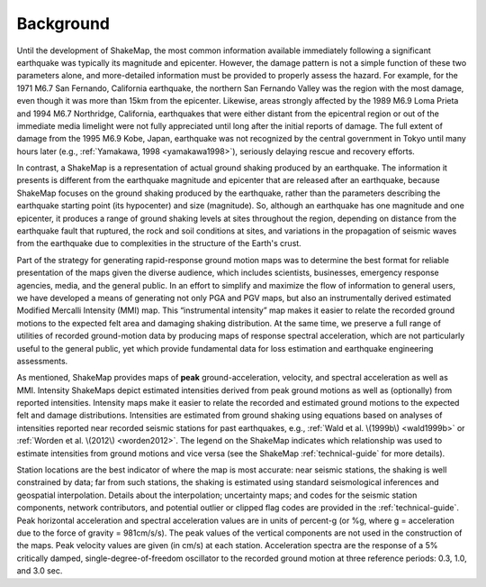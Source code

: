 .. _sec_background:

===================
Background
===================

Until the development of ShakeMap, the most common information available
immediately following a significant earthquake was typically its magnitude and
epicenter.  However, the damage pattern is not a simple function of these two
parameters alone, and more-detailed information must be provided to properly
assess the hazard.  For example, for the 1971 M6.7 San Fernando,
California earthquake, the northern San Fernando Valley was the region with the
most damage, even though it was more than 15km from the epicenter.  Likewise,
areas strongly affected by the 1989 M6.9 Loma Prieta and 1994 M6.7 Northridge, California,
earthquakes that were either distant from
the epicentral region or out of the immediate media limelight were not fully
appreciated until long after the initial reports of damage. The full extent of
damage from the 1995 M6.9 Kobe, Japan, earthquake was not recognized by
the central government in Tokyo until many hours later (e.g., :ref:`Yamakawa, 1998 <yamakawa1998>`),
seriously delaying rescue and recovery efforts.

In contrast, a ShakeMap is a representation of actual
ground shaking produced by an earthquake. The
information it presents is different from the earthquake magnitude and epicenter
that are released after an earthquake, because ShakeMap focuses on the
ground shaking produced by the earthquake, rather than the parameters describing
the earthquake starting point (its hypocenter) and size (magnitude). So,
although an earthquake has one magnitude and one epicenter, it produces a range
of ground shaking levels at sites throughout the region, depending on distance
from the earthquake fault that ruptured, the rock and soil conditions at sites,
and variations in the propagation of seismic waves from the earthquake due to
complexities in the structure of the Earth's crust. 

Part of the strategy for generating rapid-response ground motion maps was to
determine the best format for reliable presentation of the maps given the
diverse audience, which includes scientists, businesses, emergency response
agencies, media, and the general public.  In an effort to simplify and maximize
the flow of information to general users, we have developed a means of generating
not only PGA and PGV maps, but also an
instrumentally derived estimated Modified Mercalli Intensity (MMI) map.  This
“instrumental intensity” map makes it easier to relate the recorded
ground motions to the expected felt area and damaging shaking distribution. At the same time,
we preserve a full range of utilities of recorded ground-motion data by
producing maps of response spectral acceleration, which are not particularly
useful to the general public, yet which provide fundamental data for loss
estimation and earthquake engineering assessments.

As mentioned, ShakeMap provides maps of **peak** ground-acceleration, velocity, and spectral
acceleration as well as MMI. Intensity ShakeMaps
depict estimated intensities derived from peak ground motions as well as
(optionally) from reported intensities. Intensity maps make it easier to relate
the recorded and estimated ground motions to the expected felt and damage
distributions. Intensities are estimated from ground shaking 
using equations based on analyses
of intensities reported near recorded seismic stations for past
earthquakes, e.g., :ref:`Wald et al. \(1999b\) <wald1999b>` or
:ref:`Worden et al. \(2012\) <worden2012>`. The
legend on the ShakeMap indicates which relationship was used to estimate
intensities from ground motions and vice versa (see the ShakeMap
:ref:`technical-guide` for more details).

Station locations are the best indicator of where the map is most accurate: near
seismic stations, the shaking is well constrained by data; far from such
stations, the shaking is estimated using standard seismological inferences and
geospatial interpolation. Details about the interpolation; uncertainty maps; and
codes for the seismic station components, network contributors, and potential
outlier or clipped flag codes are provided in the :ref:`technical-guide`. Peak
horizontal acceleration and spectral acceleration values are in units of
percent-g (or %g, where g = acceleration due to the force of gravity = 981cm/s/s). The
peak values of the vertical components are not used in the construction of the
maps. Peak velocity values are given (in cm/s) at each station. Acceleration
spectra are the response of a 5% critically damped, single-degree-of-freedom
oscillator to the recorded ground motion at three reference periods: 0.3, 1.0,
and 3.0 sec. 
